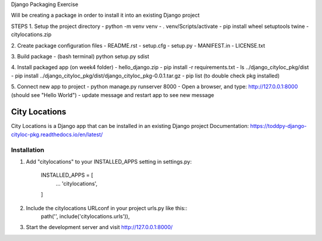 Django Packaging Exercise 

Will be creating a package in order to install it into an existing Django project

STEPS
1. Setup the project directory 
- python -m venv venv
- . venv/Scripts/activate
- pip install wheel setuptools twine
- citylocations.zip

2. Create package configuration files
- README.rst
- setup.cfg
- setup.py
- MANIFEST.in
- LICENSE.txt

3. Build package 
- (bash terminal) python setup.py sdist

4. Install packaged app (on week4 folder)
- hello_django.zip
- pip install -r requirements.txt
- ls ../django_cityloc_pkg/dist
- pip install ../django_cityloc_pkg/dist/django_cityloc_pkg-0.0.1.tar.gz
- pip list (to double check pkg installed)

5. Connect new app to project
- python manage.py runserver 8000
- Open a browser, and type: http://127.0.0.1:8000 (should see "Hello World")
- update message and restart app to see new message


==============
City Locations
==============

City Locations is a Django app that can be installed in an existing Django project
Documentation: https://toddpy-django-cityloc-pkg.readthedocs.io/en/latest/

Installation
------------

1. Add "citylocations" to your INSTALLED_APPS setting in settings.py:
    
    INSTALLED_APPS = [
        ...
        'citylocations',
    ]

2. Include the citylocations URLconf in your project urls.py like this::
    path('', include('citylocations.urls')),

3. Start the development server and visit http://127.0.0.1:8000/
